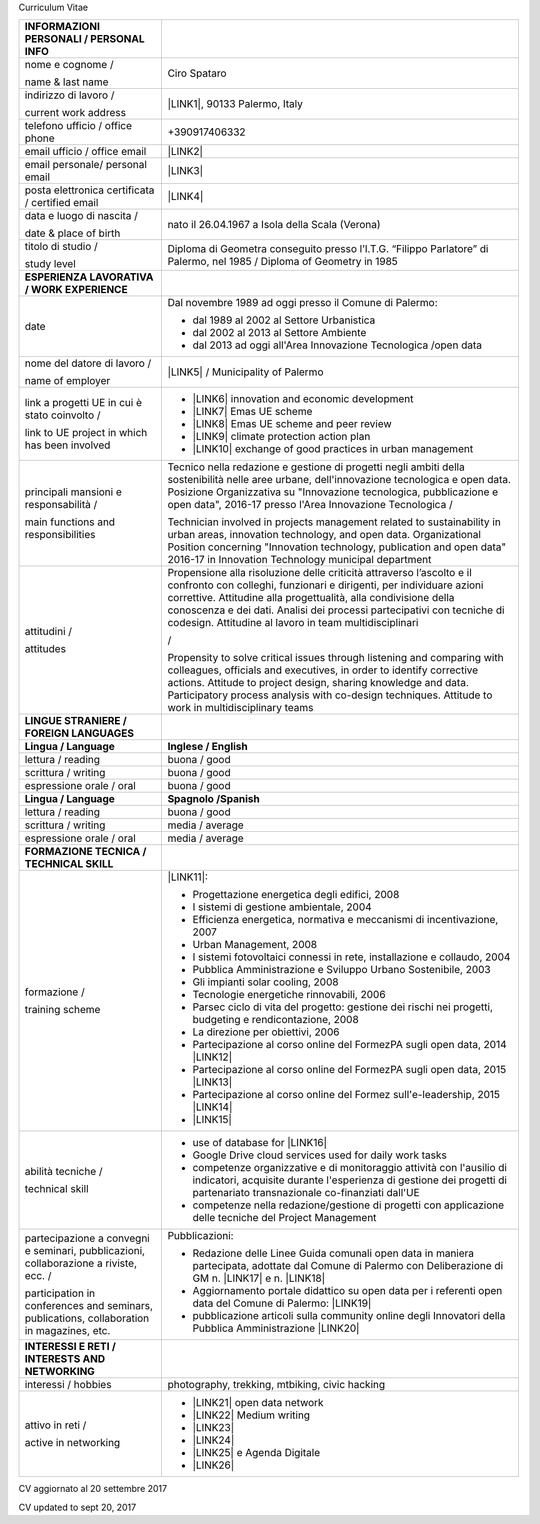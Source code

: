 Curriculum Vitae 

+-----------------------------------------------------------------------------------------+---------------------------------------------------------------------------------------------------------------------------------------------------------------------------------------------------------------------------------------------------------------------------------------------------------------------------------------------------------+
|INFORMAZIONI PERSONALI / PERSONAL INFO                                                   |                                                                                                                                                                                                                                                                                                                                                         |
+=========================================================================================+=========================================================================================================================================================================================================================================================================================================================================================+
|nome e cognome /                                                                         |Ciro Spataro                                                                                                                                                                                                                                                                                                                                             |
|                                                                                         |                                                                                                                                                                                                                                                                                                                                                         |
|name & last name                                                                         |                                                                                                                                                                                                                                                                                                                                                         |
+-----------------------------------------------------------------------------------------+---------------------------------------------------------------------------------------------------------------------------------------------------------------------------------------------------------------------------------------------------------------------------------------------------------------------------------------------------------+
|indirizzo di lavoro /                                                                    |\ |LINK1|\ , 90133 Palermo, Italy                                                                                                                                                                                                                                                                                                                        |
|                                                                                         |                                                                                                                                                                                                                                                                                                                                                         |
|current work address                                                                     |                                                                                                                                                                                                                                                                                                                                                         |
+-----------------------------------------------------------------------------------------+---------------------------------------------------------------------------------------------------------------------------------------------------------------------------------------------------------------------------------------------------------------------------------------------------------------------------------------------------------+
|telefono ufficio / office phone                                                          |+390917406332                                                                                                                                                                                                                                                                                                                                            |
+-----------------------------------------------------------------------------------------+---------------------------------------------------------------------------------------------------------------------------------------------------------------------------------------------------------------------------------------------------------------------------------------------------------------------------------------------------------+
|email ufficio / office email                                                             |\ |LINK2|\                                                                                                                                                                                                                                                                                                                                               |
+-----------------------------------------------------------------------------------------+---------------------------------------------------------------------------------------------------------------------------------------------------------------------------------------------------------------------------------------------------------------------------------------------------------------------------------------------------------+
|email personale/ personal email                                                          |\ |LINK3|\                                                                                                                                                                                                                                                                                                                                               |
+-----------------------------------------------------------------------------------------+---------------------------------------------------------------------------------------------------------------------------------------------------------------------------------------------------------------------------------------------------------------------------------------------------------------------------------------------------------+
|posta elettronica certificata / certified email                                          |\ |LINK4|\                                                                                                                                                                                                                                                                                                                                               |
+-----------------------------------------------------------------------------------------+---------------------------------------------------------------------------------------------------------------------------------------------------------------------------------------------------------------------------------------------------------------------------------------------------------------------------------------------------------+
|data e luogo di nascita /                                                                |nato il 26.04.1967 a Isola della Scala (Verona)                                                                                                                                                                                                                                                                                                          |
|                                                                                         |                                                                                                                                                                                                                                                                                                                                                         |
|date & place of birth                                                                    |                                                                                                                                                                                                                                                                                                                                                         |
+-----------------------------------------------------------------------------------------+---------------------------------------------------------------------------------------------------------------------------------------------------------------------------------------------------------------------------------------------------------------------------------------------------------------------------------------------------------+
|titolo di studio /                                                                       |Diploma di Geometra conseguito presso l’I.T.G. “Filippo Parlatore” di Palermo, nel 1985 / Diploma of Geometry in 1985                                                                                                                                                                                                                                    |
|                                                                                         |                                                                                                                                                                                                                                                                                                                                                         |
|study level                                                                              |                                                                                                                                                                                                                                                                                                                                                         |
+-----------------------------------------------------------------------------------------+---------------------------------------------------------------------------------------------------------------------------------------------------------------------------------------------------------------------------------------------------------------------------------------------------------------------------------------------------------+
|\ |STYLE0|\                                                                              |                                                                                                                                                                                                                                                                                                                                                         |
+-----------------------------------------------------------------------------------------+---------------------------------------------------------------------------------------------------------------------------------------------------------------------------------------------------------------------------------------------------------------------------------------------------------------------------------------------------------+
|date                                                                                     |Dal novembre 1989 ad oggi presso il Comune di Palermo:                                                                                                                                                                                                                                                                                                   |
|                                                                                         |                                                                                                                                                                                                                                                                                                                                                         |
|                                                                                         |* dal 1989 al 2002 al Settore Urbanistica                                                                                                                                                                                                                                                                                                                |
|                                                                                         |                                                                                                                                                                                                                                                                                                                                                         |
|                                                                                         |* dal 2002 al 2013 al Settore Ambiente                                                                                                                                                                                                                                                                                                                   |
|                                                                                         |                                                                                                                                                                                                                                                                                                                                                         |
|                                                                                         |* dal 2013 ad oggi  all'Area Innovazione Tecnologica /open data                                                                                                                                                                                                                                                                                          |
+-----------------------------------------------------------------------------------------+---------------------------------------------------------------------------------------------------------------------------------------------------------------------------------------------------------------------------------------------------------------------------------------------------------------------------------------------------------+
|nome del datore di lavoro /                                                              |\ |LINK5|\  / Municipality of Palermo                                                                                                                                                                                                                                                                                                                    |
|                                                                                         |                                                                                                                                                                                                                                                                                                                                                         |
|name of employer                                                                         |                                                                                                                                                                                                                                                                                                                                                         |
+-----------------------------------------------------------------------------------------+---------------------------------------------------------------------------------------------------------------------------------------------------------------------------------------------------------------------------------------------------------------------------------------------------------------------------------------------------------+
|link a progetti UE in cui è stato coinvolto /                                            |* \ |LINK6|\   innovation and economic development                                                                                                                                                                                                                                                                                                       |
|                                                                                         |                                                                                                                                                                                                                                                                                                                                                         |
|link to UE project in which has been involved                                            |* \ |LINK7|\   Emas UE scheme                                                                                                                                                                                                                                                                                                                            |
|                                                                                         |                                                                                                                                                                                                                                                                                                                                                         |
|                                                                                         |* \ |LINK8|\   Emas UE scheme and peer review                                                                                                                                                                                                                                                                                                            |
|                                                                                         |                                                                                                                                                                                                                                                                                                                                                         |
|                                                                                         |* \ |LINK9|\   climate protection action plan                                                                                                                                                                                                                                                                                                            |
|                                                                                         |                                                                                                                                                                                                                                                                                                                                                         |
|                                                                                         |* \ |LINK10|\  exchange of good practices in urban management                                                                                                                                                                                                                                                                                            |
+-----------------------------------------------------------------------------------------+---------------------------------------------------------------------------------------------------------------------------------------------------------------------------------------------------------------------------------------------------------------------------------------------------------------------------------------------------------+
|principali mansioni e responsabilità  /                                                  |Tecnico nella redazione e gestione di progetti negli ambiti della sostenibilità nelle aree urbane, dell'innovazione tecnologica e open data. Posizione Organizzativa su "Innovazione tecnologica, pubblicazione e open data", 2016-17 presso l'Area Innovazione Tecnologica  /                                                                           |
|                                                                                         |                                                                                                                                                                                                                                                                                                                                                         |
|main functions and responsibilities                                                      |Technician involved in projects management related to sustainability in urban areas, innovation technology, and open data. Organizational Position concerning "Innovation technology, publication and open data" 2016-17 in Innovation Technology municipal department                                                                                   |
+-----------------------------------------------------------------------------------------+---------------------------------------------------------------------------------------------------------------------------------------------------------------------------------------------------------------------------------------------------------------------------------------------------------------------------------------------------------+
|attitudini /                                                                             |Propensione alla risoluzione delle criticità attraverso l’ascolto e il confronto con colleghi, funzionari e dirigenti, per individuare azioni correttive. Attitudine alla progettualità,  alla condivisione della conoscenza e dei dati. Analisi dei processi  partecipativi  con  tecniche  di  codesign. Attitudine al lavoro in team multidisciplinari|
|                                                                                         |                                                                                                                                                                                                                                                                                                                                                         |
|attitudes                                                                                |/                                                                                                                                                                                                                                                                                                                                                        |
|                                                                                         |                                                                                                                                                                                                                                                                                                                                                         |
|                                                                                         |Propensity to solve critical issues through listening and comparing with colleagues, officials and executives, in order to identify corrective actions. Attitude to project design, sharing knowledge and data.  Participatory process analysis with co-design techniques. Attitude to work in multidisciplinary teams                                   |
+-----------------------------------------------------------------------------------------+---------------------------------------------------------------------------------------------------------------------------------------------------------------------------------------------------------------------------------------------------------------------------------------------------------------------------------------------------------+
|\ |STYLE1|\                                                                              |                                                                                                                                                                                                                                                                                                                                                         |
+-----------------------------------------------------------------------------------------+---------------------------------------------------------------------------------------------------------------------------------------------------------------------------------------------------------------------------------------------------------------------------------------------------------------------------------------------------------+
|\ |STYLE2|\                                                                              |\ |STYLE3|\                                                                                                                                                                                                                                                                                                                                              |
+-----------------------------------------------------------------------------------------+---------------------------------------------------------------------------------------------------------------------------------------------------------------------------------------------------------------------------------------------------------------------------------------------------------------------------------------------------------+
|lettura / reading                                                                        |buona / good                                                                                                                                                                                                                                                                                                                                             |
+-----------------------------------------------------------------------------------------+---------------------------------------------------------------------------------------------------------------------------------------------------------------------------------------------------------------------------------------------------------------------------------------------------------------------------------------------------------+
|scrittura / writing                                                                      |buona / good                                                                                                                                                                                                                                                                                                                                             |
+-----------------------------------------------------------------------------------------+---------------------------------------------------------------------------------------------------------------------------------------------------------------------------------------------------------------------------------------------------------------------------------------------------------------------------------------------------------+
|espressione orale / oral                                                                 |buona / good                                                                                                                                                                                                                                                                                                                                             |
+-----------------------------------------------------------------------------------------+---------------------------------------------------------------------------------------------------------------------------------------------------------------------------------------------------------------------------------------------------------------------------------------------------------------------------------------------------------+
|\ |STYLE4|\                                                                              |\ |STYLE5|\                                                                                                                                                                                                                                                                                                                                              |
+-----------------------------------------------------------------------------------------+---------------------------------------------------------------------------------------------------------------------------------------------------------------------------------------------------------------------------------------------------------------------------------------------------------------------------------------------------------+
|lettura / reading                                                                        |buona / good                                                                                                                                                                                                                                                                                                                                             |
+-----------------------------------------------------------------------------------------+---------------------------------------------------------------------------------------------------------------------------------------------------------------------------------------------------------------------------------------------------------------------------------------------------------------------------------------------------------+
|scrittura / writing                                                                      |media / average                                                                                                                                                                                                                                                                                                                                          |
+-----------------------------------------------------------------------------------------+---------------------------------------------------------------------------------------------------------------------------------------------------------------------------------------------------------------------------------------------------------------------------------------------------------------------------------------------------------+
|espressione orale / oral                                                                 |media / average                                                                                                                                                                                                                                                                                                                                          |
+-----------------------------------------------------------------------------------------+---------------------------------------------------------------------------------------------------------------------------------------------------------------------------------------------------------------------------------------------------------------------------------------------------------------------------------------------------------+
|\ |STYLE6|\                                                                              |                                                                                                                                                                                                                                                                                                                                                         |
+-----------------------------------------------------------------------------------------+---------------------------------------------------------------------------------------------------------------------------------------------------------------------------------------------------------------------------------------------------------------------------------------------------------------------------------------------------------+
|formazione /                                                                             |\ |LINK11|\ :                                                                                                                                                                                                                                                                                                                                            |
|                                                                                         |                                                                                                                                                                                                                                                                                                                                                         |
|training scheme                                                                          |* Progettazione energetica degli edifici, 2008                                                                                                                                                                                                                                                                                                           |
|                                                                                         |                                                                                                                                                                                                                                                                                                                                                         |
|                                                                                         |* I  sistemi  di  gestione  ambientale,  2004                                                                                                                                                                                                                                                                                                            |
|                                                                                         |                                                                                                                                                                                                                                                                                                                                                         |
|                                                                                         |* Efficienza  energetica,  normativa  e  meccanismi  di incentivazione, 2007                                                                                                                                                                                                                                                                             |
|                                                                                         |                                                                                                                                                                                                                                                                                                                                                         |
|                                                                                         |* Urban Management, 2008                                                                                                                                                                                                                                                                                                                                 |
|                                                                                         |                                                                                                                                                                                                                                                                                                                                                         |
|                                                                                         |* I sistemi  fotovoltaici  connessi  in  rete, installazione  e collaudo, 2004                                                                                                                                                                                                                                                                           |
|                                                                                         |                                                                                                                                                                                                                                                                                                                                                         |
|                                                                                         |* Pubblica Amministrazione e Sviluppo Urbano Sostenibile, 2003                                                                                                                                                                                                                                                                                           |
|                                                                                         |                                                                                                                                                                                                                                                                                                                                                         |
|                                                                                         |* Gli impianti solar cooling, 2008                                                                                                                                                                                                                                                                                                                       |
|                                                                                         |                                                                                                                                                                                                                                                                                                                                                         |
|                                                                                         |* Tecnologie  energetiche  rinnovabili, 2006                                                                                                                                                                                                                                                                                                             |
|                                                                                         |                                                                                                                                                                                                                                                                                                                                                         |
|                                                                                         |* Parsec ciclo di vita del progetto: gestione dei rischi nei progetti, budgeting e rendicontazione, 2008                                                                                                                                                                                                                                                 |
|                                                                                         |                                                                                                                                                                                                                                                                                                                                                         |
|                                                                                         |* La direzione per obiettivi, 2006                                                                                                                                                                                                                                                                                                                       |
|                                                                                         |                                                                                                                                                                                                                                                                                                                                                         |
|                                                                                         |* Partecipazione al corso online del FormezPA sugli open data, 2014 \ |LINK12|\                                                                                                                                                                                                                                                                          |
|                                                                                         |                                                                                                                                                                                                                                                                                                                                                         |
|                                                                                         |* Partecipazione  al corso  online  del  FormezPA sugli open data,  2015 \ |LINK13|\                                                                                                                                                                                                                                                                     |
|                                                                                         |                                                                                                                                                                                                                                                                                                                                                         |
|                                                                                         |* Partecipazione  al corso   online   del   Formez   sull'e-leadership,  2015 \ |LINK14|\                                                                                                                                                                                                                                                                |
|                                                                                         |                                                                                                                                                                                                                                                                                                                                                         |
|                                                                                         |* \ |LINK15|\                                                                                                                                                                                                                                                                                                                                            |
+-----------------------------------------------------------------------------------------+---------------------------------------------------------------------------------------------------------------------------------------------------------------------------------------------------------------------------------------------------------------------------------------------------------------------------------------------------------+
|abilità tecniche /                                                                       |* use of database for \ |LINK16|\                                                                                                                                                                                                                                                                                                                        |
|                                                                                         |                                                                                                                                                                                                                                                                                                                                                         |
|technical skill                                                                          |* Google Drive cloud services used for daily work tasks                                                                                                                                                                                                                                                                                                  |
|                                                                                         |                                                                                                                                                                                                                                                                                                                                                         |
|                                                                                         |* competenze organizzative e di monitoraggio attività con l'ausilio di indicatori, acquisite durante l'esperienza di gestione dei progetti di partenariato transnazionale co-finanziati dall'UE                                                                                                                                                          |
|                                                                                         |                                                                                                                                                                                                                                                                                                                                                         |
|                                                                                         |* competenze nella redazione/gestione di progetti con applicazione delle tecniche del Project Management                                                                                                                                                                                                                                                 |
+-----------------------------------------------------------------------------------------+---------------------------------------------------------------------------------------------------------------------------------------------------------------------------------------------------------------------------------------------------------------------------------------------------------------------------------------------------------+
|partecipazione a convegni e seminari, pubblicazioni, collaborazione a riviste, ecc. /    |Pubblicazioni:                                                                                                                                                                                                                                                                                                                                           |
|                                                                                         |                                                                                                                                                                                                                                                                                                                                                         |
|participation in conferences and seminars, publications, collaboration in magazines, etc.|* Redazione delle Linee Guida comunali open data in maniera partecipata, adottate dal Comune di Palermo con Deliberazione di GM n. \ |LINK17|\  e n. \ |LINK18|\                                                                                                                                                                                         |
|                                                                                         |                                                                                                                                                                                                                                                                                                                                                         |
|                                                                                         |* Aggiornamento portale didattico su open data per i referenti open data del Comune di Palermo: \ |LINK19|\                                                                                                                                                                                                                                              |
|                                                                                         |                                                                                                                                                                                                                                                                                                                                                         |
|                                                                                         |* pubblicazione articoli sulla community online degli Innovatori della Pubblica Amministrazione \ |LINK20|\                                                                                                                                                                                                                                              |
+-----------------------------------------------------------------------------------------+---------------------------------------------------------------------------------------------------------------------------------------------------------------------------------------------------------------------------------------------------------------------------------------------------------------------------------------------------------+
|\ |STYLE7|\                                                                              |                                                                                                                                                                                                                                                                                                                                                         |
+-----------------------------------------------------------------------------------------+---------------------------------------------------------------------------------------------------------------------------------------------------------------------------------------------------------------------------------------------------------------------------------------------------------------------------------------------------------+
|interessi / hobbies                                                                      |photography, trekking, mtbiking, civic hacking                                                                                                                                                                                                                                                                                                           |
+-----------------------------------------------------------------------------------------+---------------------------------------------------------------------------------------------------------------------------------------------------------------------------------------------------------------------------------------------------------------------------------------------------------------------------------------------------------+
|attivo in reti /                                                                         |* \ |LINK21|\  open data network                                                                                                                                                                                                                                                                                                                         |
|                                                                                         |                                                                                                                                                                                                                                                                                                                                                         |
|active in networking                                                                     |* \ |LINK22|\  Medium writing                                                                                                                                                                                                                                                                                                                            |
|                                                                                         |                                                                                                                                                                                                                                                                                                                                                         |
|                                                                                         |* \ |LINK23|\                                                                                                                                                                                                                                                                                                                                            |
|                                                                                         |                                                                                                                                                                                                                                                                                                                                                         |
|                                                                                         |* \ |LINK24|\                                                                                                                                                                                                                                                                                                                                            |
|                                                                                         |                                                                                                                                                                                                                                                                                                                                                         |
|                                                                                         |* \ |LINK25|\  e Agenda Digitale                                                                                                                                                                                                                                                                                                                         |
|                                                                                         |                                                                                                                                                                                                                                                                                                                                                         |
|                                                                                         |* \ |LINK26|\                                                                                                                                                                                                                                                                                                                                            |
+-----------------------------------------------------------------------------------------+---------------------------------------------------------------------------------------------------------------------------------------------------------------------------------------------------------------------------------------------------------------------------------------------------------------------------------------------------------+

CV aggiornato al 20 settembre 2017

CV updated to sept 20, 2017

.. bottom of content


.. |STYLE0| replace:: **ESPERIENZA LAVORATIVA / WORK EXPERIENCE**

.. |STYLE1| replace:: **LINGUE STRANIERE / FOREIGN LANGUAGES**

.. |STYLE2| replace:: **Lingua / Language**

.. |STYLE3| replace:: **Inglese / English**

.. |STYLE4| replace:: **Lingua / Language**

.. |STYLE5| replace:: **Spagnolo /Spanish**

.. |STYLE6| replace:: **FORMAZIONE TECNICA / TECHNICAL SKILL**

.. |STYLE7| replace:: **INTERESSI E RETI / INTERESTS AND NETWORKING**


.. |LINK1| raw:: html

    <a href="https://www.google.it/maps/@38.1171445,13.3693027,3a,90y,151.57h,112.83t/data=!3m6!1e1!3m4!1sqgf8FXaLOFp-Q83FM2qqeg!2e0!7i13312!8i6656" target="_blank">Piazza Marina 47</a>

.. |LINK2| raw:: html

    <a href="mailto:c.spataro@comune.palermo.it">c.spataro@comune.palermo.it</a>

.. |LINK3| raw:: html

    <a href="mailto:cirospat@gmail.com">cirospat@gmail.com</a>

.. |LINK4| raw:: html

    <a href="mailto:ciro.spataro@pec.it">ciro.spataro@pec.it</a>

.. |LINK5| raw:: html

    <a href="https://www.comune.palermo.it/" target="_blank">Comune di Palermo</a>

.. |LINK6| raw:: html

    <a href="http://poieinkaiprattein.org/cied/" target="_blank">cied</a>

.. |LINK7| raw:: html

    <a href="http://ec.europa.eu/environment/life/project/Projects/index.cfm?fuseaction=search.dspPage&n_proj_id=778&docType=pdf" target="_blank">euro-emas</a>

.. |LINK8| raw:: html

    <a href="http://slideplayer.com/slide/4835066/" target="_blank">etiv</a>

.. |LINK9| raw:: html

    <a href="http://bit.ly/medclima" target="_blank">medclima</a>

.. |LINK10| raw:: html

    <a href="http://www.eurocities.eu/eurocities/projects/URBAN-MATRIX-Targeted-Knowledge-Exchange-on-Urban-Sustainability&tpl=home" target="_blank">urban-matrix</a>

.. |LINK11| raw:: html

    <a href="https://drive.google.com/file/d/0B6CeRtv_wk8XZWM1Nzc1OWYtMGJiYi00YjFjLWIyYTktZWM3N2I2MmYyYWU4/view" target="_blank">Partecipazione a percorsi formativi</a>

.. |LINK12| raw:: html

    <a href="http://eventipa.formez.it/node/29227" target="_blank">http://eventipa.formez.it/node/29227</a>

.. |LINK13| raw:: html

    <a href="http://eventipa.formez.it/node/57587" target="_blank">http://eventipa.formez.it/node/57587</a>

.. |LINK14| raw:: html

    <a href="http://eventipa.formez.it/node/57584" target="_blank">http://eventipa.formez.it/node/57584</a>

.. |LINK15| raw:: html

    <a href="https://sites.google.com/view/opendataformazione" target="_blank">Formazione open data</a>

.. |LINK16| raw:: html

    <a href="https://cirospat.github.io/maps/" target="_blank">map making</a>

.. |LINK17| raw:: html

    <a href="https://www.comune.palermo.it/js/server/normative/_13122013090000.pdf" target="_blank">252/2013</a>

.. |LINK18| raw:: html

    <a href="https://www.comune.palermo.it/js/server/normative/_11052017130800.pdf" target="_blank">97/2017</a>

.. |LINK19| raw:: html

    <a href="https://sites.google.com/site/opendatapalermo" target="_blank">https://sites.google.com/site/opendatapalermo</a>

.. |LINK20| raw:: html

    <a href="http://www.innovatoripa.it/blogs/cirospataro" target="_blank">http://www.innovatoripa.it/blogs/cirospataro</a>

.. |LINK21| raw:: html

    <a href="http://opendatasicilia.it/author/cirospat/" target="_blank">opendatasicilia</a>

.. |LINK22| raw:: html

    <a href="https://medium.com/@cirospat/latest" target="_blank">medium.com/@cirospat</a>

.. |LINK23| raw:: html

    <a href="https://twitter.com/cirospat" target="_blank">twitter.com/cirospat</a>

.. |LINK24| raw:: html

    <a href="https://www.linkedin.com/in/cirospataro/" target="_blank">linkedin.com/in/cirospataro</a>

.. |LINK25| raw:: html

    <a href="https://www.facebook.com/groups/384577025038311/" target="_blank">Pubblica Amministrazione Digitale</a>

.. |LINK26| raw:: html

    <a href="https://www.facebook.com/groups/cad.ancitel/" target="_blank">Codice Amministrazione Digitale</a>

